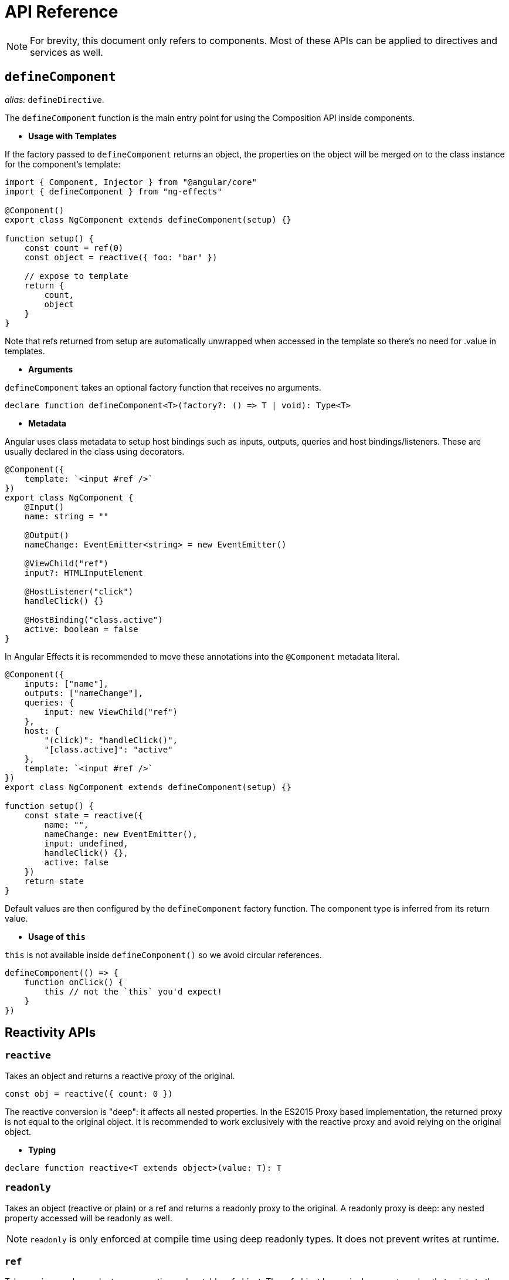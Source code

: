 = API Reference
// Settings
:idprefix:
:idseparator: -
:example-caption!:

NOTE: For brevity, this document only refers to components. Most of these APIs can be applied to directives and services as well.

== `defineComponent`

_alias:_ `defineDirective`.

The `defineComponent` function is the main entry point for using the Composition API inside components.

- *Usage with Templates*

If the factory passed to `defineComponent` returns an object, the properties on the object will be merged on to the class instance for the component's template:
[source, typescript]
----
import { Component, Injector } from "@angular/core"
import { defineComponent } from "ng-effects"

@Component()
export class NgComponent extends defineComponent(setup) {}

function setup() {
    const count = ref(0)
    const object = reactive({ foo: "bar" })

    // expose to template
    return {
        count,
        object
    }
}

----

Note that refs returned from setup are automatically unwrapped when accessed in the template so there's no need for .value in templates.

- *Arguments*

`defineComponent` takes an optional factory function that receives no arguments.

[source, typescript]
----
declare function defineComponent<T>(factory?: () => T | void): Type<T>
----

- *Metadata*

Angular uses class metadata to setup host bindings such as inputs, outputs, queries and host bindings/listeners. These are usually declared in the class using decorators.

[source, typescript]
----

@Component({
    template: `<input #ref />`
})
export class NgComponent {
    @Input()
    name: string = ""

    @Output()
    nameChange: EventEmitter<string> = new EventEmitter()

    @ViewChild("ref")
    input?: HTMLInputElement

    @HostListener("click")
    handleClick() {}

    @HostBinding("class.active")
    active: boolean = false
}
----

In Angular Effects it is recommended to move these annotations into the `@Component` metadata literal.

[source, typescript]
----

@Component({
    inputs: ["name"],
    outputs: ["nameChange"],
    queries: {
        input: new ViewChild("ref")
    },
    host: {
        "(click)": "handleClick()",
        "[class.active]": "active"
    },
    template: `<input #ref />`
})
export class NgComponent extends defineComponent(setup) {}

function setup() {
    const state = reactive({
        name: "",
        nameChange: new EventEmitter(),
        input: undefined,
        handleClick() {},
        active: false
    })
    return state
}
----

Default values are then configured by the `defineComponent` factory function. The component type is inferred from its return value.

- *Usage of `this`*

`this` is not available inside `defineComponent()` so we avoid circular references.

[source, typescript]
----
defineComponent(() => {
    function onClick() {
        this // not the `this` you'd expect!
    }
})
----

== Reactivity APIs

=== `reactive`

Takes an object and returns a reactive proxy of the original.

[source, typescript]
----
const obj = reactive({ count: 0 })
----

The reactive conversion is "deep": it affects all nested properties. In the ES2015 Proxy based implementation, the returned proxy is not equal to the original object. It is recommended to work exclusively with the reactive proxy and avoid relying on the original object.

- *Typing*

[source, typescript]
----
declare function reactive<T extends object>(value: T): T
----

=== `readonly`

Takes an object (reactive or plain) or a ref and returns a readonly proxy to the original. A readonly proxy is deep: any nested property accessed will be readonly as well.

NOTE: `readonly` is only enforced at compile time using deep readonly types. It does not prevent writes at runtime.

=== `ref`

Takes an inner value and returns a reactive and mutable ref object. The ref object has a single property .value that points to the inner value.

[source, typescript]
----
const count = ref(0)
console.log(count.value) // 0

count.value++
console.log(count.value) // 1
----

If an object is assigned as a ref's value, the object is made deeply reactive by the reactive method.

- *Access in Templates*

When a ref is returned as a property on the render context (the object returned from `defineComponent()`) and accessed in the template, it automatically unwraps to the inner value. There is no need to append `.value` in the template:

[source, html]
----
<div>{{ count }}</div>
----
[source, typescript]
----
@Component()
export class NgComponent extends defineComponent(setup) {}

function setup() {
    return {
        count: ref(0)
    }
}
----

- *Access in Reactive Objects*

When a ref is accessed or mutated as a property of a reactive object, it automatically unwraps to the inner value so it behaves like a normal property:

[source, typescript]
----
const count = ref(0)
const state = reactive({
  count
})

console.log(state.count) // 0

state.count = 1
console.log(count.value) // 1
----

Note that if a new ref is assigned to a property linked to an existing ref, it will replace the old ref:

[source, typescript]
----
const otherCount = ref(2)

state.count = otherCount
console.log(state.count) // 2
console.log(count.value) // 1
----

Note that ref unwrapping only happens when nested inside a reactive `Object`. There is no unwrapping performed when the ref is accessed from an `Array` or a native collection type like `Map`:

[source, typescript]
----
const arr = reactive([ref(0)])
// need .value here
console.log(arr[0].value)

const map = reactive(new Map([["foo", ref(0)]]))
// need .value here
console.log(map.get("foo").value)
----

- *Typing*

[source, typescript]
----
interface Ref<T> {
    value: T
}

declare function ref<T>(value: T): Ref<T>
----

Sometimes we may need to specify complex types for a ref's inner value. We can do that succinctly by passing a generics argument when calling `ref` to override the default inference:

[source, typescript]
----
const foo = ref<string | number>("foo") // foo's type: Ref<string | number>

foo.value = 123 // ok!
----

=== `computed`

Takes a getter function and returns an immutable reactive ref object for the returned value from the getter.

[source, typescript]
----
const count = ref(1)
const plusOne = computed(() => count.value + 1)

console.log(plusOne.value) // 2

plusOne.value++ // error
----

Alternatively, it can take an object with get and set functions to create a writable ref object.

[source, typescript]
----
const count = ref(1)
const plusOne = computed({
    get: () => count.value + 1,
    set: val => {
        count.value = val - 1
    }
})

plusOne.value = 1
console.log(count.value) // 0
----

- *Typings*

[source, typescript]
----
// read-only
declare function computed<T>(getter: () => T): Readonly<Ref<Readonly<T>>>

// writable
declare function computed<T>(options: {
  get: () => T
  set: (value: T) => void
}): Ref<T>
----

=== `watchEffect`

Run a function immediately while reactively tracking its dependencies, and re-run it whenever the dependencies have changed.

[source, typescript]
----
watchEffect(() => console.log(this.count))
// -> logs 0

setTimeout(() => {
    object.value++
    // -> logs 1
}, 100)
----

*Stopping the Watcher*

When watchEffect is called during a component's `defineComponent()` function or lifecycle hooks, the watcher is linked to the component's lifecycle, and will be automatically stopped when the component is destroyed.

It also returns a stop handle which can be called to explicitly stop the watcher:

[source, typescript]
----
const stop = watchEffect(() => {
    /* ... */
})

// later
stop()
----

*Side Effect Invalidation*

Sometimes the watched effect function will perform async side effects that need to be cleaned up when it is invalidated (i.e state changed before the effects can be completed). The effect function receives an `onInvalidate` function that can be used to register a invalidation callback. The invalidation callback is called when:

- the effect is about to re-run
- the watcher is stopped (i.e. when the component is destroyed if watchEffect is used inside `defineComponent()`, or lifecycle hooks)

[source, typescript]
----
watchEffect(onInvalidate => {
    const token = performAsyncOperation(id.value)
    onInvalidate(() => {
        // id has changed or watcher is stopped.
        // invalidate previously pending async operation
        token.cancel()
    })
})
----

We are registering the invalidation callback via a passed-in function instead of returning it from the callback.

[source, typescript]
----
watchEffect(async () => {
    data.value = await fetchData(this.id)
})
----

An async function implicitly returns a Promise, but the cleanup function needs to be registered immediately before the Promise resolves.

#Effect Flush Timing

Angular Effects buffers invalidated effects and flushes them asynchronously to avoid unnecessary duplicate invocation when there are many state mutations happening in the same "tick". When a user effect is queued, it is always invoked after all component update effects:



[source, html]
----
<div>{{ count }}</div>
----
[source, typescript]
----
@Component()
export class NgComponent extends defineComponent(setup) {}

function setup() {
    const count = ref(0)

    watchEffect(() => {
        console.log(count.value)
    })

    return {
        count
    }
}
----
In this example:

- The count will be logged synchronously on initial run.
- When count is mutated, the callback will be called *after* the component has updated.

Note the first run is executed before the component view is initialized. So if you wish to access the DOM (or template refs) in a watched effect, do it in the `onViewInit` hook:

[source, typescript]
----
onViewInit(() => {
    watchEffect(() => {
        // access the DOM or template refs
    })
})
----

In cases where a watcher effect needs to be re-run synchronously or before component updates, we can pass an additional options object with the flush option (default is "post", executes during `ngAfterViewChecked`):

[source, typescript]
----
// fire synchronously
watchEffect(
    () => {
        /* ... */
    },
    {
        flush: "sync"
    }
)

// fire before component updates (executes during `ngDoCheck`)
watchEffect(
    () => {
        /* ... */
    },
    {
        flush: "pre"
    }
)
----

- Typing

[source, typescript]
----
declare function watchEffect(
  effect: (onInvalidate: OnInvalidate) => void,
  options?: WatchEffectOptions
): StopHandle

interface WatchEffectOptions {
  flush?: "pre" | "post" | "sync"
}
type OnInvalidate = (invalidate: () => void) => void

type StopHandle = () => void
----

=== `watch`

`watch` requires watching a specific data source, and applies side effects in a separate callback function. It is also lazy by default - i.e. the callback is only called when the watched source has changed.

* Compared to `watchEffect`, watch allows us to:

    - Perform the side effect lazily;
    - Be more specific about what state should trigger the watcher to re-run;
    - Access both the previous and current value of the watched state.

* Watching a Single Source

A watcher data source can either be a getter function that returns a value, or directly a ref:

[source, typescript]
----
// watching a getter
const state = reactive({ count: 0 })
watch(
    () => state.count,
    (count, prevCount) => {
        /* ... */
    }
)

// directly watching a ref
const count = ref(0)
watch(count, (count, prevCount) => {
    /* ... */
})
----

- *Watching Multiple Sources*

A watcher can also watch multiple sources at the same time using an Array:

[source, typescript]
----
watch([fooRef, barRef], ([foo, bar], [prevFoo, prevBar]) => {
  /* ... */
})
----

- *Shared Behavior with watchEffect*

`watch` shares behavior with `watchEffect` in terms of manual stoppage, side effect invalidation (with `onInvalidate` passed to the callback as the 3rd argument instead) and flush timing.

- *Typing*

[source, typescript]
----
// watching single source
declare function watch<T>(
    source: WatcherSource<T>,
    callback: (
        value: T,
        oldValue: T,
        onInvalidate: OnInvalidate
    ) => void,
    options?: WatchOptions
): StopHandle

// watching multiple sources
declare function watch<T extends WatcherSource<unknown>[]>(
    sources: T,
    callback: (
        values: MapSources<T>,
        oldValues: MapSources<T>,
        onInvalidate: OnInvalidate
    ) => void,
    options?: WatchOptions
): StopHandle
----

== Lifecycle Hooks

Lifecycle hooks can be registered with directly imported `onXXX` functions:

[source, typescript]
----
import { onChanges, onViewInit, onDestroy } from "ng-effects"

export class NgComponent extends defineComponent(setup) {}

function setup() {
    onChanges(() => {
        console.log("ngOnChanges!")
    })
    onViewInit(() => {
        console.log("ngAfterViewInit!")
    })
    onDestroy(() => {
        console.log("onDestroy!")
    })
}
----

These lifecycle hook registration functions can only be used synchronously inside `defineComponent`, since they rely on internal global state to locate the current active instance (the component instance being called right now). Calling them without a current active instance will result in an error.

The component instance context is also set during the synchronous execution of lifecycle hooks, so watchers and computed properties created inside synchronously inside lifecycle hooks are also automatically torn down when the component is destroyed.

- Mapping between Angular Lifecycle Hooks and Angular Effects

* ngOnChanges -> onChanges
* ngOnInit -> onInit
* ngDoCheck -> onCheck
* ngAfterContentInit -> onContentInit
* ngAfterContentChecked -> onContentChecked
* ngAfterViewInit -> onViewInit
* ngAfterViewChecked -> onViewChecked
* ngOnDestroy -> onDestroy

== Dependency Injection (experimental)

`inject` enables dependency injection inside components without using reflection. It relies on unstable APIs that could change in future versions of Angular, so this feature is experimental.

When used in a component, `inject` retrieves values by walking the `ElementInjector` tree. This gives you access to special tokens such as `ElementRef`, `Renderer2` and other component-specific tokens.

When used in an injectable service, `inject` retrieves values by walking the `ModuleInjector` tree instead. Angular Effects ensures the correct injector scope is used no matter where the value is provided.

TIP: For more information on the differences between these two modes, see https://angular.io/guide/hierarchical-dependency-injection[hierarchical dependency injection] in Angular.

[source, typescript]
----
import { Component } from "@angular/core"
import { defineComponent, inject } from "ng-effects"

@Component()
export class Descendant extends defineComponent(setup) {}

function setup() {
    const theme = inject(Theme, InjectFlags.SkipSelf | InjectFlags.Optional) ?? "light"
    return {
        theme
    }
}
----

`inject` accepts optional `InjectFlags` as a second argument. These are used to control dependency resolution or allow providers to be optional. When used with `InjectFlags.Optional`, default values can be passed using the https://www.typescriptlang.org/docs/handbook/release-notes/typescript-3-7.html#nullish-coalescing[nullish coalescing operator].

Injection Reactivity

To retain reactivity between provided and injected values, a ref can be used:

[source, typescript]
----
@Component({
    providers: [{
        provide: Theme,
        useValue: ref("dark")
    }]
})
export class Ancestor {}
----

- Typing

[source, typescript]
----
declare function inject<T>(
    token: Type<T> | AbstractType<T> | InjectionToken<T>,
    flags: InjectFlags,
): T | null
declare function inject<T>(
    token: Type<T> | AbstractType<T> | InjectionToken<T>,
): T

declare enum InjectFlags {
    Default = 0,
    Host = 1,
    Self = 2,
    SkipSelf = 4,
    Optional = 8
}
----

== Template Refs

Angular has several options for querying the template or content children of a component. If a component's metadata contains `queries`, Angular attaches the query result to the component instance during the `OnInit`, `AfterContentInit` or `AfterViewInit` lifecycle hooks. In order to obtain a reference to an in-template element or component instance, we can declare a ref as usual and return it from `defineComponent()`:

[source, typescript]
----
@Component({
    queries: {
        staticRef: new ViewChild("ref", { static: true }),
        dynamicRef: new ViewChildren("ref")
    },
    template: `
        <div #ref></div>
    `
})
export class NgComponent extends defineComponent(setup) {}

function setup() {
    const staticRef = ref<HTMLElement>()
    const dynamicRef = ref(new QueryList<HTMLElement>())

    watchEffect(() => {
        console.log(staticRef.value)
    })

    watchEffect(() => {
        for (const div of dynamicRef.value) {
            console.log(div)
        }
    })

    return {
        staticRef,
        dynamicRef
    }
}
----

Refs used as template refs behave just like any other refs: they are reactive and can be passed into (or returned from) composition functions.

== Reactivity Utilities

=== `unref`

Returns the inner value if the argument is a ref, otherwise return the argument itself. This is a sugar function for `val = isRef(val) ? val.value : val`.

[source, typescript]
----
function useFoo(x: number | Ref<number>) {
  const unwrapped = unref(x) // unwrapped is guaranteed to be number now
}
----

=== `toRefs`

Convert a reactive object to a plain object, where each property on the resulting object is a ref pointing to the corresponding property in the original object.

[source, typescript]
----
const state = reactive({
    foo: 1,
    bar: 2
})

const stateAsRefs = toRefs(state)
/*
Type of stateAsRefs:

{
    foo: Ref<number>,
    bar: Ref<number>
}
*/

// The ref and the original property is "linked"
state.foo++
console.log(stateAsRefs.foo) // 2

stateAsRefs.foo.value++
console.log(state.foo) // 3
----

`toRefs` is useful when returning a reactive object from a composition function so that the consuming component can destructure / spread the returned object without losing reactivity:

[source, typescript]
----
function useFeatureX() {
    const state = reactive({
        foo: 1,
        bar: 2
    })

    // logic operating on state

    // convert to refs when returning
    return toRefs(state)
}

export default {
    setup() {
        // can destructure without losing reactivity
        const { foo, bar } = useFeatureX()

        return {
            foo,
            bar
        }
    }
}
----

=== `isRef`

Check if a value is a ref object.

=== `isProxy`

Check if an object is a proxy created by reactive or readonly.

== Advanced Reactivity APIs

=== `defineInjectable`

Similar to `defineComponent`, this can be used to create injectable services using a factory function instead of a class.

[source, typescript]
----
import { HttpClient } from "@angular/common/http"
import { defineInjectable } from "ng-effects"

@Injectable({ providedIn: "root" })
export class NgService extends defineInjectable(ngService) {}

function ngService() {
    const http = inject(HttpClient)

    return {
        load(url) {
            return http.get(url)
        }
    }
}
----

If the service doesn't need to be tree shakable, the service definition can be simplified.

[source, typescript]
----
const NgService = defineInjectable(() => {
    const http = inject(HttpClient)

    return {
        load(url) {
            return http.get(url)
        }
    }
})

@NgModule({
    providers: [NgService]
})
export class AppModule {}
----

- *Lifecycle hooks*

The only lifecycle hook supported in Angular providers is `ngOnDestroy`. Similarly, when creating services with `defineInjectable` we can access the `onDestroy` hook to register cleanup functions.

[source, typescript]
----
const NgService = defineInjectable(() => {
    onDestroy(() => {
        // perform service cleanup
    })
})
----

- *Side Effect Invalidation*

It's possible to use both `watch` and `watchEffect` within services with the caveat that effects will always be flushed synchronously regardless of the options passed.

[source, typescript]
----
const NgService = defineInjectable(() => {
    const count = ref(0)
    const http = inject(HttpClient)

    // will always be flushed synchronously, even if we set `flush`
    watchEffect((onInvalidate) => {
        const sub = http.post("url", { count: unref(count) })
        onInvalidate(() => sub.unsubscribe())
    })

    return {
        count
    }
})
----

=== `customRef`

Create a customized ref with explicit control over its dependency tracking and update triggering. It expects a factory function. The factory function receives track and trigger functions as arguments and should return an object with get and set.

Example using a custom ref to implement debounce:

[source, typescript]
----
function useDebouncedRef(value, delay = 200) {
    let timeout
    return customRef((track, trigger) => {
        return {
            get() {
                track()
                return value
            },
            set(newValue) {
                clearTimeout(timeout)
                timeout = setTimeout(() => {
                    value = newValue
                    trigger()
                }, delay)
            },
        }
    })
}

function setup() {
    return {
        text: useDebouncedRef("hello")
    }
}
----

- *Typing*
[source, typescript]
----
declare function customRef<T>(factory: CustomRefFactory<T>): Ref<T>

type CustomRefFactory<T> = (
    track: () => void,
    trigger: () => void,
) => {
    get: () => T
    set: (value: T) => void
}
----

=== `shallowReactive`

Create a reactive proxy that tracks reactivity of its own properties, but does not perform deep reactive conversion of nested objects (exposes raw values).

[source, typescript]
----
const state = shallowReactive({
    foo: 1,
    nested: {
        bar: 2
    }
})

// mutating state's own properties is reactive
state.foo++
// ...but does not convert nested objects
isProxy(state.nested) // false
state.nested.bar++ // non-reactive
----

=== `shallowReadonly`

Create a proxy that makes its own properties readonly, but does not perform deep readonly conversion of nested objects (exposes raw values).

=== `shallowRef`

Create a ref that tracks its own `.value` mutation but doesn't make its value reactive.

[source, typescript]
----
const foo = shallowRef({})
// mutating the ref's value is reactive
foo.value = {}
// but the value will not be converted.
isReactive(foo.value) // false
----


=== `toRaw`

Return the raw, original object of a reactive proxy. This is an escape hatch that can be used to temporarily read without incurring proxy access / tracking overhead or write without triggering changes. It is not recommended to hold a persistent reference to the original object. Use with caution.

[source, typescript]
----
const foo = {}
const reactiveFoo = reactive(foo)

console.log(toRaw(reactiveFoo) === foo) // true
----

== Prior Arts

This library and its documentation were inspired by https://composition-api.vuejs.org/api.html[Vue Composition API]
